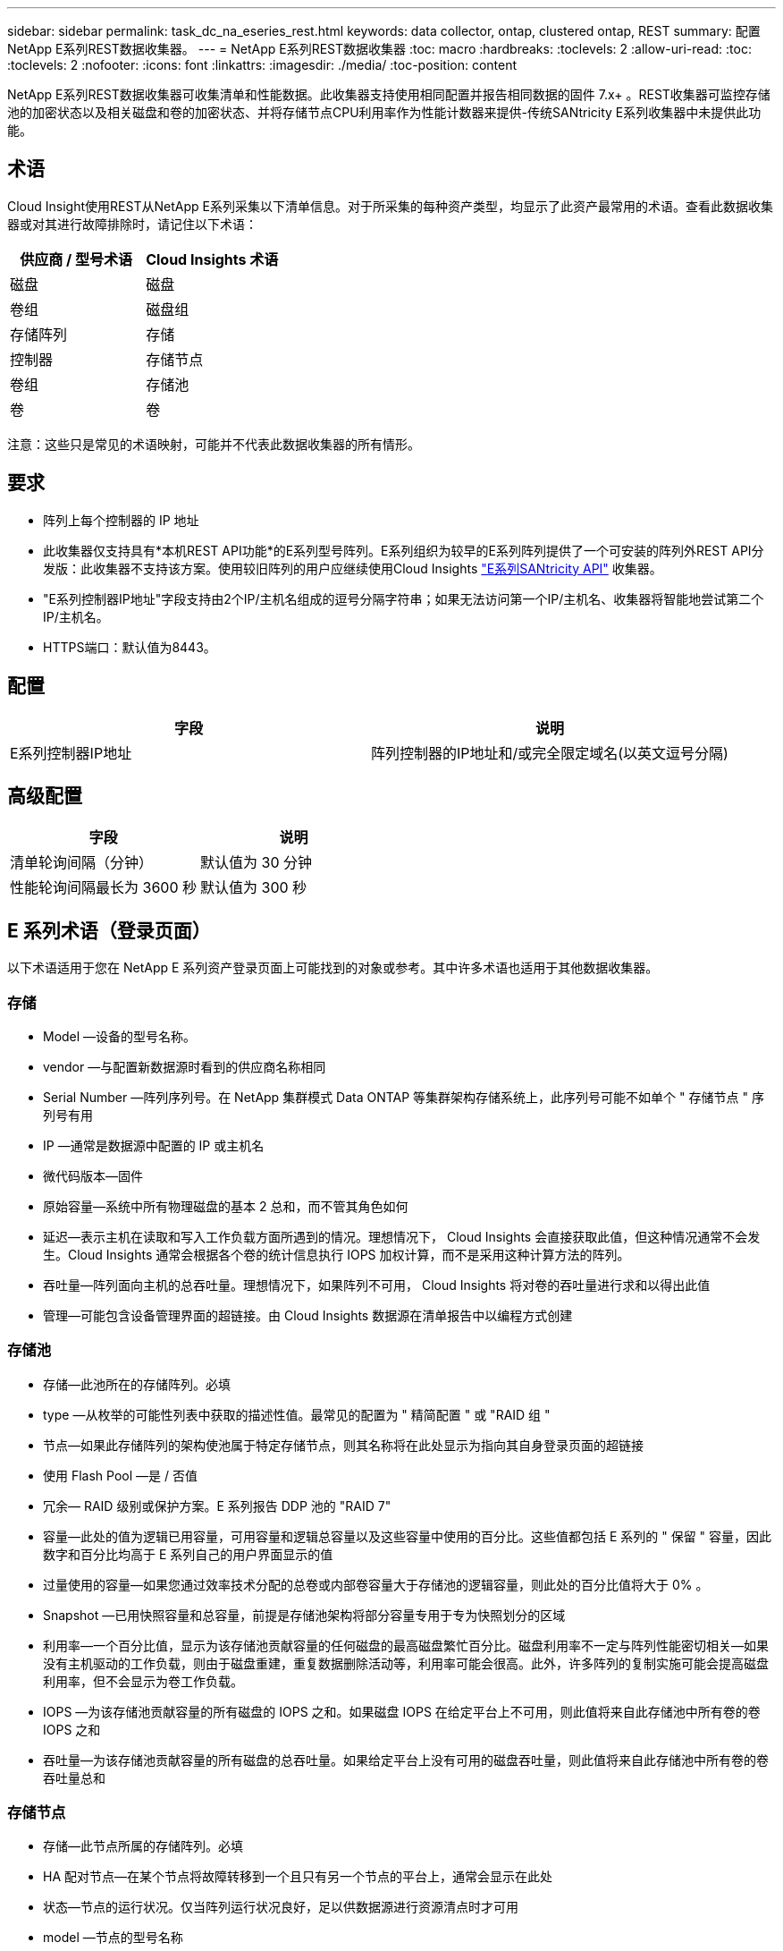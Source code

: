---
sidebar: sidebar 
permalink: task_dc_na_eseries_rest.html 
keywords: data collector, ontap, clustered ontap, REST 
summary: 配置NetApp E系列REST数据收集器。 
---
= NetApp E系列REST数据收集器
:toc: macro
:hardbreaks:
:toclevels: 2
:allow-uri-read: 
:toc: 
:toclevels: 2
:nofooter: 
:icons: font
:linkattrs: 
:imagesdir: ./media/
:toc-position: content


[role="lead"]
NetApp E系列REST数据收集器可收集清单和性能数据。此收集器支持使用相同配置并报告相同数据的固件 7.x+ 。REST收集器可监控存储池的加密状态以及相关磁盘和卷的加密状态、并将存储节点CPU利用率作为性能计数器来提供-传统SANtricity E系列收集器中未提供此功能。



== 术语

Cloud Insight使用REST从NetApp E系列采集以下清单信息。对于所采集的每种资产类型，均显示了此资产最常用的术语。查看此数据收集器或对其进行故障排除时，请记住以下术语：

[cols="2*"]
|===
| 供应商 / 型号术语 | Cloud Insights 术语 


| 磁盘 | 磁盘 


| 卷组 | 磁盘组 


| 存储阵列 | 存储 


| 控制器 | 存储节点 


| 卷组 | 存储池 


| 卷 | 卷 
|===
注意：这些只是常见的术语映射，可能并不代表此数据收集器的所有情形。



== 要求

* 阵列上每个控制器的 IP 地址
* 此收集器仅支持具有*本机REST API功能*的E系列型号阵列。E系列组织为较早的E系列阵列提供了一个可安装的阵列外REST API分发版：此收集器不支持该方案。使用较旧阵列的用户应继续使用Cloud Insights link:task_dc_na_eseries.html["E系列SANtricity API"] 收集器。
* "E系列控制器IP地址"字段支持由2个IP/主机名组成的逗号分隔字符串；如果无法访问第一个IP/主机名、收集器将智能地尝试第二个IP/主机名。
* HTTPS端口：默认值为8443。




== 配置

[cols="2*"]
|===
| 字段 | 说明 


| E系列控制器IP地址 | 阵列控制器的IP地址和/或完全限定域名(以英文逗号分隔) 
|===


== 高级配置

[cols="2*"]
|===
| 字段 | 说明 


| 清单轮询间隔（分钟） | 默认值为 30 分钟 


| 性能轮询间隔最长为 3600 秒 | 默认值为 300 秒 
|===


== E 系列术语（登录页面）

以下术语适用于您在 NetApp E 系列资产登录页面上可能找到的对象或参考。其中许多术语也适用于其他数据收集器。



=== 存储

* Model —设备的型号名称。
* vendor —与配置新数据源时看到的供应商名称相同
* Serial Number —阵列序列号。在 NetApp 集群模式 Data ONTAP 等集群架构存储系统上，此序列号可能不如单个 " 存储节点 " 序列号有用
* IP —通常是数据源中配置的 IP 或主机名
* 微代码版本—固件
* 原始容量—系统中所有物理磁盘的基本 2 总和，而不管其角色如何
* 延迟—表示主机在读取和写入工作负载方面所遇到的情况。理想情况下， Cloud Insights 会直接获取此值，但这种情况通常不会发生。Cloud Insights 通常会根据各个卷的统计信息执行 IOPS 加权计算，而不是采用这种计算方法的阵列。
* 吞吐量—阵列面向主机的总吞吐量。理想情况下，如果阵列不可用， Cloud Insights 将对卷的吞吐量进行求和以得出此值
* 管理—可能包含设备管理界面的超链接。由 Cloud Insights 数据源在清单报告中以编程方式创建




=== 存储池

* 存储—此池所在的存储阵列。必填
* type —从枚举的可能性列表中获取的描述性值。最常见的配置为 " 精简配置 " 或 "RAID 组 "
* 节点—如果此存储阵列的架构使池属于特定存储节点，则其名称将在此处显示为指向其自身登录页面的超链接
* 使用 Flash Pool —是 / 否值
* 冗余— RAID 级别或保护方案。E 系列报告 DDP 池的 "RAID 7"
* 容量—此处的值为逻辑已用容量，可用容量和逻辑总容量以及这些容量中使用的百分比。这些值都包括 E 系列的 " 保留 " 容量，因此数字和百分比均高于 E 系列自己的用户界面显示的值
* 过量使用的容量—如果您通过效率技术分配的总卷或内部卷容量大于存储池的逻辑容量，则此处的百分比值将大于 0% 。
* Snapshot —已用快照容量和总容量，前提是存储池架构将部分容量专用于专为快照划分的区域
* 利用率—一个百分比值，显示为该存储池贡献容量的任何磁盘的最高磁盘繁忙百分比。磁盘利用率不一定与阵列性能密切相关—如果没有主机驱动的工作负载，则由于磁盘重建，重复数据删除活动等，利用率可能会很高。此外，许多阵列的复制实施可能会提高磁盘利用率，但不会显示为卷工作负载。
* IOPS —为该存储池贡献容量的所有磁盘的 IOPS 之和。如果磁盘 IOPS 在给定平台上不可用，则此值将来自此存储池中所有卷的卷 IOPS 之和
* 吞吐量—为该存储池贡献容量的所有磁盘的总吞吐量。如果给定平台上没有可用的磁盘吞吐量，则此值将来自此存储池中所有卷的卷吞吐量总和




=== 存储节点

* 存储—此节点所属的存储阵列。必填
* HA 配对节点—在某个节点将故障转移到一个且只有另一个节点的平台上，通常会显示在此处
* 状态—节点的运行状况。仅当阵列运行状况良好，足以供数据源进行资源清点时才可用
* model —节点的型号名称
* version —设备的版本名称。
* Serial Number —节点序列号
* 内存—如果可用，则为基础 2 内存
* 利用率—通常为 CPU 利用率数值，对于 NetApp ONTAP ，则为控制器压力指数。目前， NetApp E 系列不支持利用率
* IOPS —表示此控制器上主机驱动的 IOPS 的数字。理想情况下，如果阵列不可用，则它直接来自阵列，它将通过将专用于此节点的卷的所有 IOPS 相加来计算。
* 延迟—表示此控制器上的典型主机延迟或响应时间的数字。理想情况下，如果阵列不可用，则可以直接从该阵列中获取，方法是从专用于此节点的卷执行 IOPS 加权计算。
* 吞吐量—表示此控制器上主机驱动的吞吐量的数字。理想情况下，如果阵列不可用，则它直接来自阵列，计算方法是将专用于此节点的卷的所有吞吐量相加。
* 处理器— CPU 计数




== 故障排除

可以从中找到此数据收集器上的追加信息 link:concept_requesting_support.html["支持"] 页面或中的 link:reference_data_collector_support_matrix.html["数据收集器支持列表"]。
